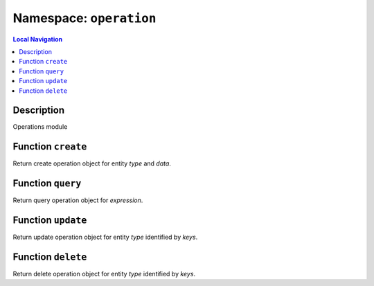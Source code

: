 .. _global.rst#opera:

========================
Namespace: ``operation``
========================


.. contents:: Local Navigation
   :local:

Description
===========

Operations module


Function ``create``
===================

Return create operation object for entity *type* and *data*.

.. js:function:: create(type, data)

    
    :param string type: Entity type
    :param Object data: Entity data to use for creation
    :return Object: API operation
    


Function ``query``
==================

Return query operation object for *expression*.

.. js:function:: query(expression)

    
    :param string expression: API query expression
    :return Object: API operation
    


Function ``update``
===================

Return update operation object for entity *type* identified by *keys*.

.. js:function:: update(type, keys, data)

    
    :param string type: Entity type
    :param Array keys: Identifying keys, typically [<entity id>]
    :param Object data: values to update
    :return Object: API operation
    


Function ``delete``
===================

Return delete operation object for entity *type* identified by *keys*.

.. js:function:: delete(type, keys)

    
    :param string type: Entity type
    :param Array keys: Identifying keys, typically [<entity id>]
    :return Object: API operation
    

